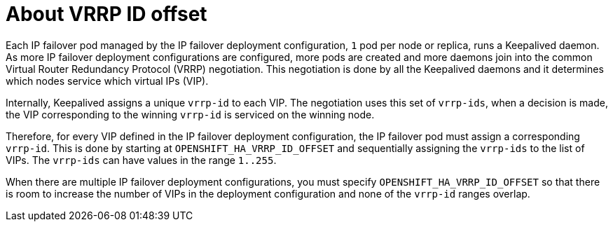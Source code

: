 // Module included in the following assemblies:
//
// * networking/configuring-ipfailover.adoc

[id="nw-ipfailover-vrrp-ip-offset_{context}"]
= About VRRP ID offset

[role="_abstract"]
Each IP failover pod managed by the IP failover deployment configuration, `1` pod per node or replica, runs a Keepalived daemon. As more IP failover deployment configurations are configured, more pods are created and more daemons join into the common Virtual Router Redundancy Protocol (VRRP) negotiation. This negotiation is done by all the Keepalived daemons and it determines which nodes service which virtual IPs (VIP).

Internally, Keepalived assigns a unique `vrrp-id` to each VIP. The negotiation uses this set of `vrrp-ids`, when a decision is made, the VIP corresponding to the winning `vrrp-id` is serviced on the winning node.

Therefore, for every VIP defined in the IP failover deployment configuration, the IP failover pod must assign a corresponding `vrrp-id`. This is done by starting at `OPENSHIFT_HA_VRRP_ID_OFFSET` and sequentially assigning the `vrrp-ids` to the list of VIPs. The `vrrp-ids` can have values in the range `1..255`.

When there are multiple IP failover deployment configurations, you must specify `OPENSHIFT_HA_VRRP_ID_OFFSET` so that there is room to increase the number of VIPs in the deployment configuration and none of the `vrrp-id` ranges overlap.
